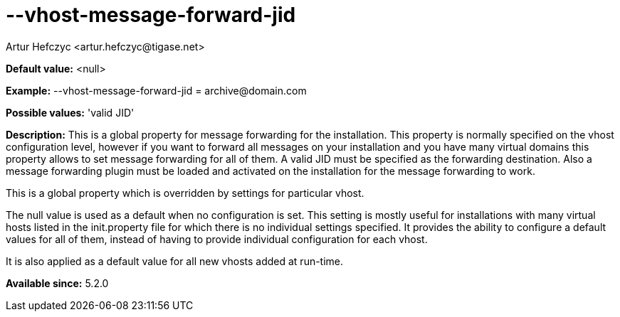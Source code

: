 [[vhostMessageForwardJid]]
= --vhost-message-forward-jid
:author: Artur Hefczyc <artur.hefczyc@tigase.net>
:version: v2.0, June 2014: Reformatted for AsciiDoc.
:date: 2013-02-22 02:52
:revision: v2.1

:toc:
:numbered:
:website: http://tigase.net/

*Default value:* +<null>+

*Example:* +--vhost-message-forward-jid = archive@domain.com+

*Possible values:* 'valid JID'

*Description:* This is a global property for message forwarding for the installation. This property is normally specified on the vhost configuration level, however if you want to forward all messages on your installation and you have many virtual domains this property allows to set message forwarding for all of them. A valid JID must be specified as the forwarding destination. Also a message forwarding plugin must be loaded and activated on the installation for the message forwarding to work.

This is a global property which is overridden by settings for particular vhost.

The null value is used as a default when no configuration is set. This setting is mostly useful for installations with many virtual hosts listed in the +init.property+ file for which there is no individual settings specified. It provides the ability to configure a default values for all of them, instead of having to provide individual configuration for each vhost.

It is also applied as a default value for all new vhosts added at run-time.

*Available since:* 5.2.0
